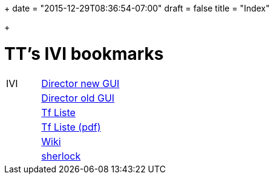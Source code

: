 +++
date = "2015-12-29T08:36:54-07:00"
draft = false
title = "Index"

+++

= TT's IVI bookmarks

[grid="none",frame="topbot",width="40%",cols=">1,<5"]
|==============================
|IVI|http://admix.ivi.admin.ch:9999[Director new GUI]
||http://admix.ivi.admin.ch/bigswaf/BigClerk/browse[Director old GUI]
||http://php.ivi.admin.ch/ldap/ivipeople.php3?language=e[Tf Liste]
||http://php.ivi.admin.ch/ldap/telpdf.php3?language=e[Tf Liste (pdf)]
||http://wiki/dokuwiki[Wiki]
||http://sherlock.ivi.admin.ch:3000[sherlock]
|==============================
